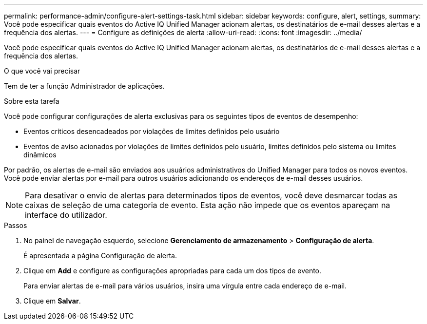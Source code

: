 ---
permalink: performance-admin/configure-alert-settings-task.html 
sidebar: sidebar 
keywords: configure, alert, settings, 
summary: Você pode especificar quais eventos do Active IQ Unified Manager acionam alertas, os destinatários de e-mail desses alertas e a frequência dos alertas. 
---
= Configure as definições de alerta
:allow-uri-read: 
:icons: font
:imagesdir: ../media/


[role="lead"]
Você pode especificar quais eventos do Active IQ Unified Manager acionam alertas, os destinatários de e-mail desses alertas e a frequência dos alertas.

.O que você vai precisar
Tem de ter a função Administrador de aplicações.

.Sobre esta tarefa
Você pode configurar configurações de alerta exclusivas para os seguintes tipos de eventos de desempenho:

* Eventos críticos desencadeados por violações de limites definidos pelo usuário
* Eventos de aviso acionados por violações de limites definidos pelo usuário, limites definidos pelo sistema ou limites dinâmicos


Por padrão, os alertas de e-mail são enviados aos usuários administrativos do Unified Manager para todos os novos eventos. Você pode enviar alertas por e-mail para outros usuários adicionando os endereços de e-mail desses usuários.

[NOTE]
====
Para desativar o envio de alertas para determinados tipos de eventos, você deve desmarcar todas as caixas de seleção de uma categoria de evento. Esta ação não impede que os eventos apareçam na interface do utilizador.

====
.Passos
. No painel de navegação esquerdo, selecione *Gerenciamento de armazenamento* > *Configuração de alerta*.
+
É apresentada a página Configuração de alerta.

. Clique em *Add* e configure as configurações apropriadas para cada um dos tipos de evento.
+
Para enviar alertas de e-mail para vários usuários, insira uma vírgula entre cada endereço de e-mail.

. Clique em *Salvar*.

